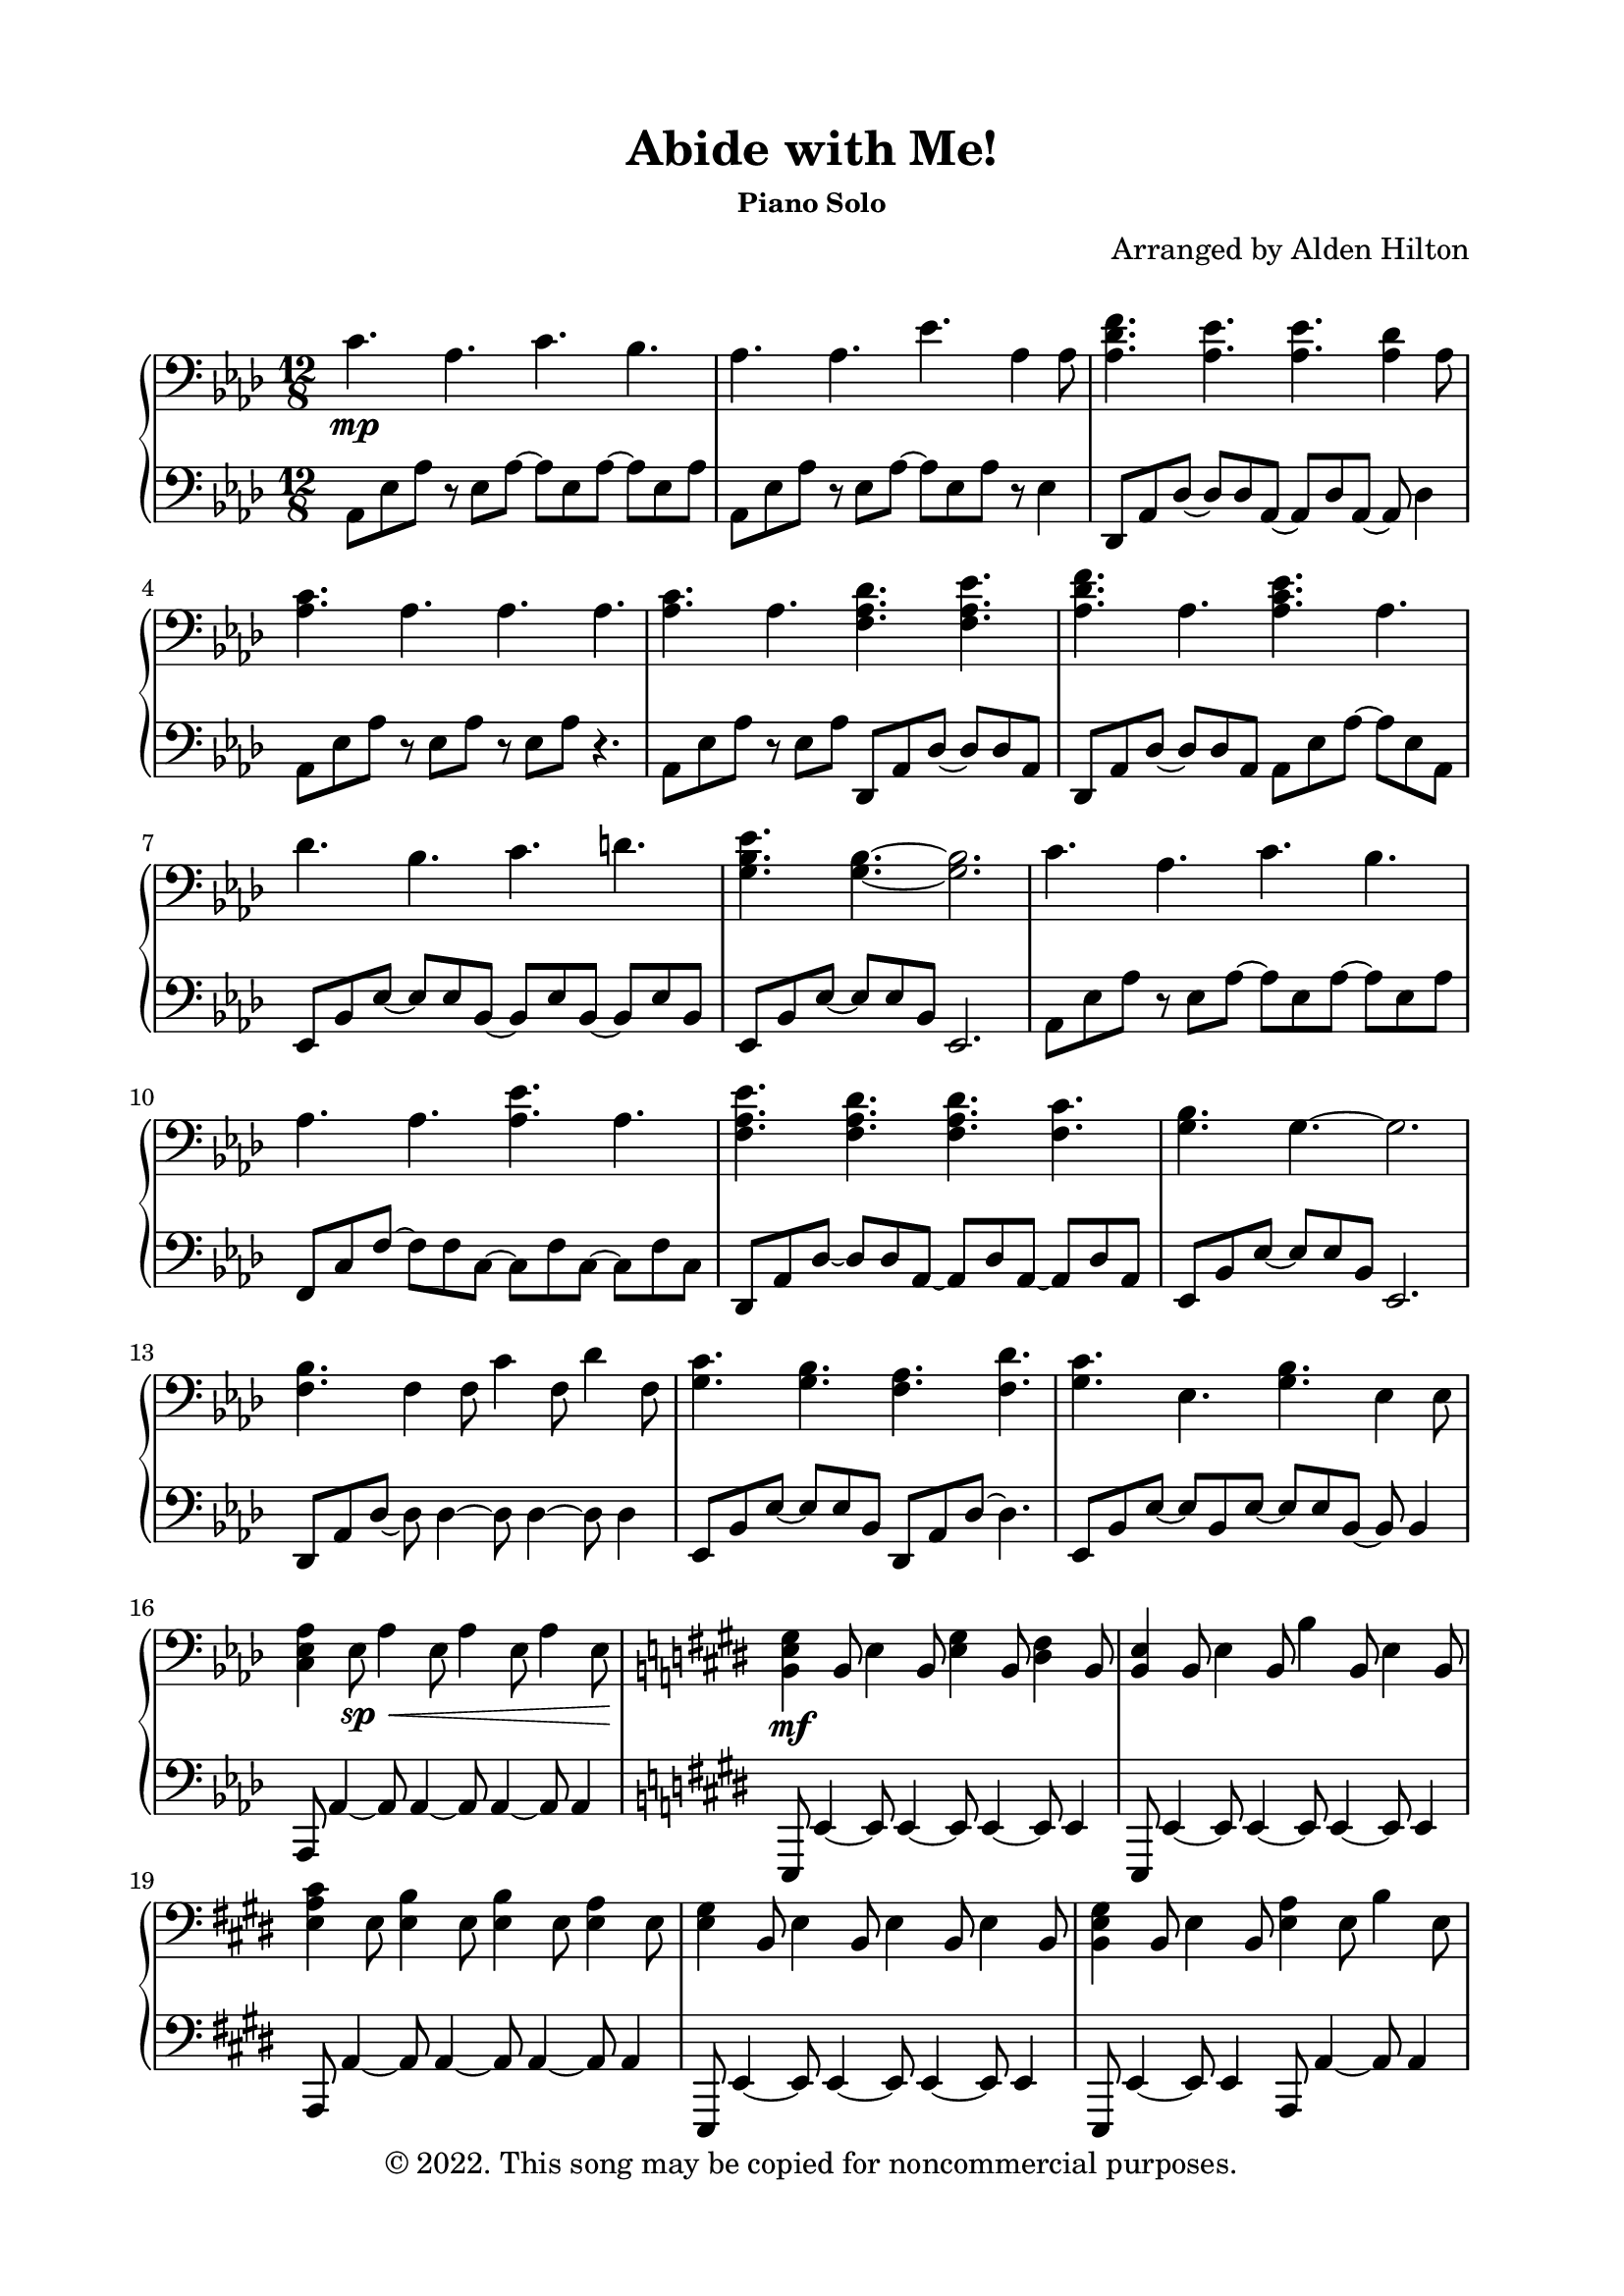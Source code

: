 \version "2.18.2"

\header {
  title = "Abide with Me!"
  subsubtitle = "Piano Solo"
  composer = "Arranged by Alden Hilton"
  arranger = " "
  copyright = "© 2022. This song may be copied for noncommercial purposes."
  tagline = ""
}

\paper {
  indent = 0\cm
  top-margin = 15
  left-margin = 20
  right-margin = 20
  bottom-margin = 15
}

upper = \relative c' {
  \clef bass
  \key aes \major
  \time 12/8

  % First verse
  c4. \mp aes c bes |
  aes aes ees' aes,4 aes8 |
  <aes des f>4. <aes ees'>4. <aes ees'>4. <aes des>4 aes8 |
  <aes c>4. aes aes aes |
  <aes c>4. aes <f aes des>4. <f aes ees'> |
  <aes des f> aes <aes c ees> aes |
  des bes c d |
  <g, bes ees>4. <g bes>~ <g bes>2. |
  c4. aes c bes |
  aes4. aes4.  <aes ees'>4. aes4. | 
  <f aes ees'> <f aes des> <f aes des> <f c'>
  <g bes> g~ g2. | 
  <f bes>4. f4 f8 c'4 f,8 des'4 f,8 |
  <g c>4. <g bes> <f aes> <f des'> |
  <g c>4. ees <g bes> ees4 ees8 |
  <c ees aes>4 ees8 \sp \<  aes4 ees8 aes4 ees8 aes4 ees8   \! |

  % Second verse
  \key e \major
  <b e gis>4 \mf b8 e4 b8 <e gis>4 b8 <dis fis>4 b8 |
  <b e>4 b8 e4 b8 b'4 b,8 e4 b8 |
  <e a cis>4 e8 <e b'>4 e8 <e b'>4 e8 <e a>4 e8 |
  <e gis>4 b8 e4 b8 e4 b8 e4 b8 |
  <b e gis>4 b8 e4 b8 <e a>4 e8 b'4 e,8 |
  <e a cis>4 e8 a4 e8 <e gis b>4 b8 e4 b8 |
  <e a>4 cis8 fis4 cis8 gis'4 cis,8 ais'4 cis,8 | 
  <dis fis b>4. <dis fis>4.~ <dis fis>2. |
  <e gis>4. e <e gis> fis |
  e e b' e, |
  <e b'>4 e8 a4 e8 a4 e8 gis4 e8 |
  <dis fis>4. dis4.~ dis2. |
  <cis fis>4. cis4 cis8 gis'4 cis,8 a'4 cis,8 |
  <dis gis>4. <dis fis> e4 cis8 a'4. |
  \override TextSpanner.bound-details.left.text = "rit."
  <dis, gis>2.\startTextSpan <dis fis> |
  e1. \> \stopTextSpan 
  
  % Interlude
  \override TextSpanner.bound-details.left.text = "a tempo"
  e4.\startTextSpan \mp e \stopTextSpan e dis4 dis8 |
  e4. e e fis |
  <e gis> <e gis> <e gis> <e b'>4 e8 |
  <dis fis>4. \< <dis fis> <dis fis> e4 dis8 |
  <cis e>4. \mf <cis e> e dis4 dis8 |
  <cis e>4. <cis e> e fis4 fis8 |
  <b, e gis>4 b8 <e gis>4 b8 <e gis>4 b8 b'4 e,8 |
  <dis fis>4. \< <dis fis> <dis fis> e4 dis8 |
  \clef treble
  <gis cis e>4. \f <gis cis e> <gis cis e> <gis dis'>4 <gis dis'>8 |
  <a cis e>4. <a cis e> <a cis e> fis'4 a,8 |
  <b e gis>4. <b e gis> <b e gis> <b b'>4 <b e>8 |
  <b dis fis>4. <b dis fis> <b dis fis> e4 dis8 |
  e4. \sp e e dis4 dis8 | 
  e4. e e fis4 e8 | 
  <e gis>4. <e gis> <e gis> <e b'>4 e8 |  
  \override TextSpanner.bound-details.left.text = "rit."
  <e dis'>4 \startTextSpan e8 b'4 e,8 dis'4 e,8 e'4 e,8\fermata \stopTextSpan |
}

lower = \relative c {
  \clef bass
  \key aes \major
  \time 12/8

  % First verse
  aes8 ees' aes r ees aes~aes ees8 aes~ aes ees8 aes |
  aes,8 ees' aes r ees aes~ aes ees8 aes r ees4 |
  des,8 aes' des~ des des aes~ aes des aes~ aes des4 |
  aes8 ees' aes r ees aes r ees aes r4.|
  aes,8 ees' aes r ees aes des,,8 aes' des~ des des aes |
  des, aes' des~ des des aes aes ees' aes~ aes ees aes, |
  ees bes' ees~ ees ees bes~ bes ees bes~ bes ees bes |
  ees, bes' ees~ ees ees bes ees,2. |
  aes8 ees' aes r ees aes~ aes ees8 aes~ aes ees8 aes |
  f, c' f~ f f c~ c f c~ c f c |  
  des, aes'des~ des des aes~ aes des aes ~ aes des aes |
  ees bes' ees~ ees ees bes ees,2. |
  des8 aes' des~ des des4~ des8 des4~ des8 des4 |
  ees,8 bes' ees~ ees ees bes des, aes' des~ des4. |
  ees,8 bes' ees~ ees bes ees~ ees ees bes~ bes bes4 |
  aes,8 aes'4~ aes8 aes4~ aes8 aes4~ aes8 aes4 | 
  
  % Second verse
  \key e \major
  e,8 e'4~ e8 e4~ e8 e4~ e8 e4 |
  e,8 e'4~ e8 e4~ e8 e4~ e8 e4 |
  a,8 a'4~ a8 a4~ a8 a4~ a8 a4 |
  e,8 e'4~ e8 e4~ e8 e4~ e8 e4 |
  e,8 e'4~ e8 e4 a,8 a'4~ a8 a4 | 
  a,8 a'4~ a8 a4 e,8 e'4~ e8 e4 | 
  a,8 a'4~ a8 a4~ a8 a4~ a8 a4 |
  b,8 fis' b~ b b fis b,2. | 
  e8 b' e r b e r b e r b e |
  cis, gis' cis~ cis gis cis~ cis gis cis~ cis cis gis | 
  a,8 a'4~ a8 a4~ a8 a4~ a8 a4 |
  b,8 fis' b~ b b fis b,2. | 
  a8 a' a,~ a a'4~ a8 a4~ a8 a4 |
  b,8 b' b,~ b b' b, a a'4~ a4. |
  b,8 b' b, b'-> b, b' b,8 b' b, b'-> b, b' |
  cis,4. gis' cis2. | 

  % Interlude
  cis,8 gis' cis~ cis gis cis~ cis cis gis~ gis gis4 | 
  a,8 a' a,~ a a' a,~ a a' a,~ a4 a'8 |
  e8 b' e~ e b e~ e b e~ e b4 |
  b,8 fis' b~ b b fis~ fis b fis~ fis b4 | 
  cis,,8 cis' cis~ cis gis' cis~ cis gis cis~ cis gis4 |
  a,8 a' a,~ a a' a,~ a a' a,~ a8 a'4 |
  e,8 e'4~ e8 e4~ e8 e4~ e8 e4 |
  b8 fis' b~ b b fis~ fis b fis~ fis b4 | 
  cis,,8 cis' cis~ cis gis' cis~ cis gis cis~ cis gis4 |
  a,8 a' a~ a a e'~ e a, e'~ e e4 |
  e,,8 e' e~ e b' e~ e b e~ e b4 |
  b,8 fis' b~ b b fis'~fis fis b~ b b4 | 
  cis,8 gis' cis~ cis gis cis~ cis gis cis~ cis cis4 | 
  a8 cis a~ a a cis~ cis a cis~ cis a4 |
  e8 b' e r b e r b e r b4 | 
  a8 cis4~ cis8 cis4~ cis8 cis4~ cis8 e4 | 
}

\score {
  \new PianoStaff <<
    \new Staff = "r" \with {printPartCombineTexts = ##f } \upper 
    \new Staff = "l" \lower
  >>
  \layout { }
  \midi {}
}
